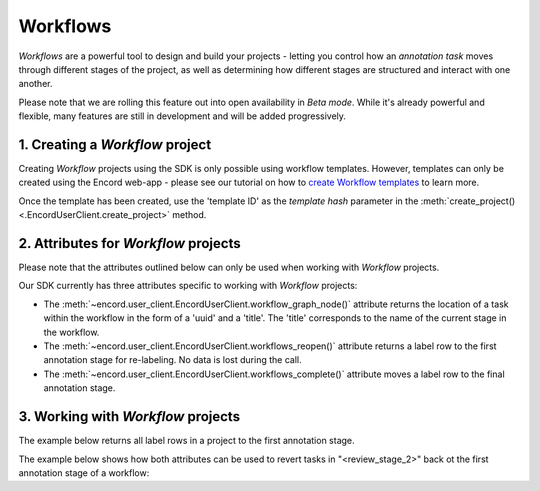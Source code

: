 **********
Workflows
**********

`Workflows` are a powerful tool to design and build your projects - letting you control how an `annotation task` moves through different stages of the project,
as well as determining how different stages are structured and interact with one another.

Please note that we are rolling this feature out into open availability in `Beta mode`. While it's already powerful and flexible, many features are still
in development and will be added progressively. 

1. Creating a `Workflow` project
===================================

Creating `Workflow` projects using the SDK is only possible using workflow templates. However, templates can only be created using the Encord web-app - please see our tutorial on how to `create Workflow templates <https://docs.encord.com/projects/workflows/workflows/>`_ to learn more. 

Once the template has been created, use the 'template ID' as the `template hash` parameter in the :meth:`create_project() <.EncordUserClient.create_project>` method.


2. Attributes for `Workflow` projects
======================================

Please note that the attributes outlined below can only be used when working with `Workflow` projects. 

Our SDK currently has three attributes specific to working with `Workflow` projects:

- The :meth:`~encord.user_client.EncordUserClient.workflow_graph_node()` attribute returns the location of a task within the workflow in the form of a 'uuid' and a 'title'. The 'title' corresponds to the name of the current stage in the workflow.
- The :meth:`~encord.user_client.EncordUserClient.workflows_reopen()` attribute returns a label row to the first annotation stage for re-labeling. No data is lost during the call.
- The :meth:`~encord.user_client.EncordUserClient.workflows_complete()` attribute moves a label row to the final annotation stage.


3. Working with `Workflow` projects
====================================


The example below returns all label rows in a project to the first annotation stage.

.. tabs::

    .. tab:: Code

        .. literalinclude:: /code_examples/tutorials/workflows/workflow_reopen-example.py
            :language: python


The example below shows how both attributes can be used to revert tasks in "<review_stage_2>" back ot the first annotation stage of a workflow:

.. tabs::

    .. tab:: Code

        .. literalinclude:: /code_examples/tutorials/workflows/workflow_node-example.py
            :language: python

